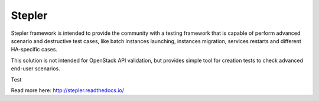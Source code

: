 =======
Stepler
=======

Stepler framework is intended to provide the community with a testing framework that is capable of perform advanced scenario and destructive test cases, like batch instances launching, instances migration, services restarts and different HA-specific cases.

This solution is not intended for OpenStack API validation, but provides simple tool for creation tests to check advanced end-user scenarios.

Test

Read more here: http://stepler.readthedocs.io/
